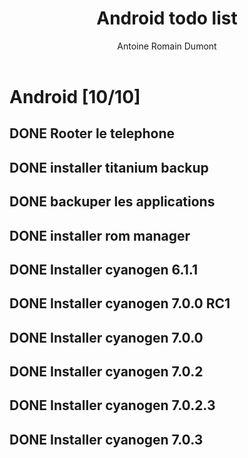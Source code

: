 #+TITLE: Android todo list
#+author: Antoine Romain Dumont
#+STARTUP: indent
#+STARTUP: hidestars odd

* Android [10/10]
** DONE Rooter le telephone
** DONE installer titanium backup
** DONE backuper les applications
** DONE installer rom manager
** DONE Installer cyanogen 6.1.1
** DONE Installer cyanogen 7.0.0 RC1
** DONE Installer cyanogen 7.0.0
** DONE Installer cyanogen 7.0.2
** DONE Installer cyanogen 7.0.2.3
** DONE Installer cyanogen 7.0.3
